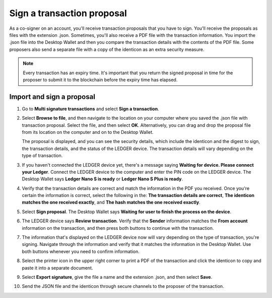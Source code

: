 .. _sign-proposal:

===========================
Sign a transaction proposal
===========================

As a co-signer on an account, you'll receive transaction proposals that you have to sign. You'll receive the proposals as files with the extension .json. Sometimes, you'll also receive a PDF file with the transaction information. You import the .json file into the Desktop Wallet and then you compare the transaction details with the contents of the PDF file. Some proposers also send a separate file with a copy of the identicon as an extra security measure.

.. Note::
    Every transaction has an expiry time. It's important that you return the signed proposal in time for the proposer to submit it to the blockchain before the expiry time has elapsed.

Import and sign a proposal
==========================

#. Go to **Multi signature transactions** and select **Sign a transaction**.

#. Select **Browse to file**, and then navigate to the location on your computer where you saved the .json file with transaction proposal. Select the file, and then select **OK**. Alternatively, you can drag and drop the proposal file from its location on the computer and on to the Desktop Wallet.

   The proposal is displayed, and you can see the security details, which include the identicon and the digest to sign, the transaction details, and the status of the LEDGER device. The transaction details will vary depending on the type of transaction.

#. If you haven't connected the LEDGER device yet, there's a message saying **Waiting for device. Please connect your Ledger**. Connect the LEDGER device to the computer and enter the PIN code on the LEDGER device. The Desktop Wallet says **Ledger Nano S is ready** or **Ledger Nano S Plus is ready**.

#. Verify that the transaction details are correct and match the information in the PDF you received. Once you're certain the information is correct, select the following in the: **The transaction details are correct**, **The identicon matches the one received exactly**, and **The hash matches the one received exactly**.

#. Select **Sign proposal**. The Desktop Wallet says **Waiting for user to finish the process on the device**.

#. The LEDGER device says **Review transaction**. Verify that the **Sender** information matches the **From account** information on the transaction, and then press both buttons to continue with the transaction.

#. The information that's displayed on the LEDGER device now will vary depending on the type of transaction, you're signing. Navigate through the information and verify that it matches the information in the Desktop Wallet. Use both buttons whenever you need to confirm information.

#. Select the printer icon in the upper right corner to print a PDF of the transaction and click the identicon to copy and paste it into a separate document.

#. Select **Export signature**, give the file a name and the extension .json, and then select **Save**.

#. Send the JSON file and the identicon through secure channels to the proposer of the transaction.
